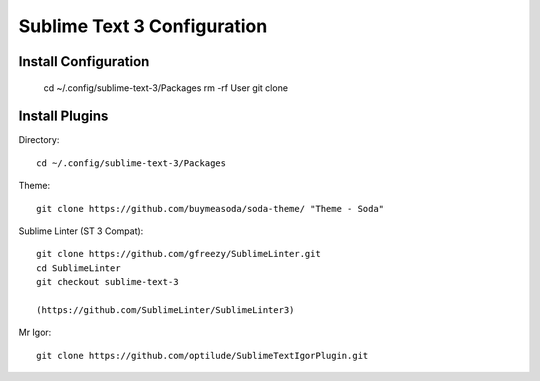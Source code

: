 Sublime Text 3 Configuration
============================

Install Configuration
---------------------

  cd ~/.config/sublime-text-3/Packages
  rm -rf User
  git clone 

Install Plugins
---------------

Directory::

  cd ~/.config/sublime-text-3/Packages

Theme::

  git clone https://github.com/buymeasoda/soda-theme/ "Theme - Soda"

Sublime Linter (ST 3 Compat)::

  git clone https://github.com/gfreezy/SublimeLinter.git
  cd SublimeLinter
  git checkout sublime-text-3
  
  (https://github.com/SublimeLinter/SublimeLinter3)

Mr Igor::

  git clone https://github.com/optilude/SublimeTextIgorPlugin.git

